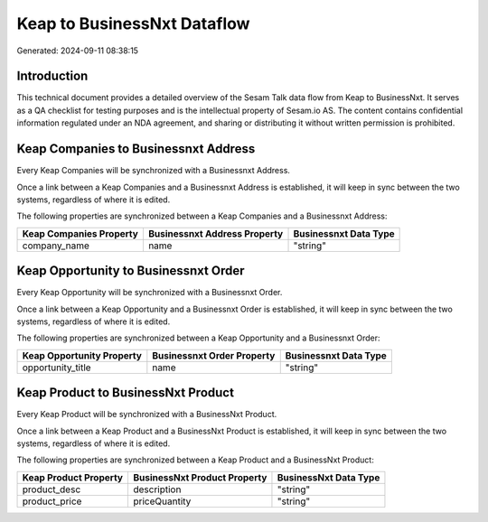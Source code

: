 ============================
Keap to BusinessNxt Dataflow
============================

Generated: 2024-09-11 08:38:15

Introduction
------------

This technical document provides a detailed overview of the Sesam Talk data flow from Keap to BusinessNxt. It serves as a QA checklist for testing purposes and is the intellectual property of Sesam.io AS. The content contains confidential information regulated under an NDA agreement, and sharing or distributing it without written permission is prohibited.

Keap Companies to Businessnxt Address
-------------------------------------
Every Keap Companies will be synchronized with a Businessnxt Address.

Once a link between a Keap Companies and a Businessnxt Address is established, it will keep in sync between the two systems, regardless of where it is edited.

The following properties are synchronized between a Keap Companies and a Businessnxt Address:

.. list-table::
   :header-rows: 1

   * - Keap Companies Property
     - Businessnxt Address Property
     - Businessnxt Data Type
   * - company_name
     - name
     - "string"


Keap Opportunity to Businessnxt Order
-------------------------------------
Every Keap Opportunity will be synchronized with a Businessnxt Order.

Once a link between a Keap Opportunity and a Businessnxt Order is established, it will keep in sync between the two systems, regardless of where it is edited.

The following properties are synchronized between a Keap Opportunity and a Businessnxt Order:

.. list-table::
   :header-rows: 1

   * - Keap Opportunity Property
     - Businessnxt Order Property
     - Businessnxt Data Type
   * - opportunity_title
     - name
     - "string"


Keap Product to BusinessNxt Product
-----------------------------------
Every Keap Product will be synchronized with a BusinessNxt Product.

Once a link between a Keap Product and a BusinessNxt Product is established, it will keep in sync between the two systems, regardless of where it is edited.

The following properties are synchronized between a Keap Product and a BusinessNxt Product:

.. list-table::
   :header-rows: 1

   * - Keap Product Property
     - BusinessNxt Product Property
     - BusinessNxt Data Type
   * - product_desc
     - description
     - "string"
   * - product_price
     - priceQuantity
     - "string"

